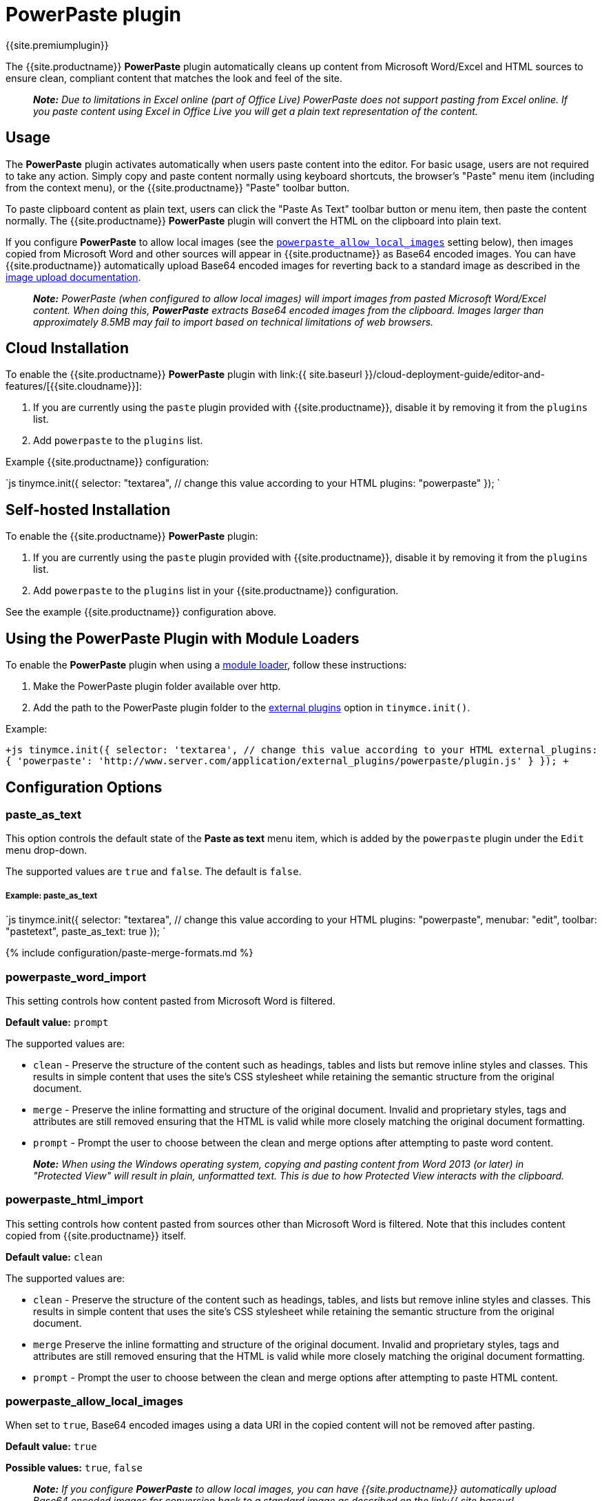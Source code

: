= PowerPaste plugin
:keywords: enterprise powerpaste power paste paste_as_text powerpaste_word_import powerpaste_html_import powerpaste_block_drop powerpaste_allow_local_images microsoft word excel
:title_nav: PowerPaste

{{site.premiumplugin}}

The {{site.productname}} *PowerPaste* plugin automatically cleans up content from Microsoft Word/Excel and HTML sources to ensure clean, compliant content that matches the look and feel of the site.

____
*_Note:_* _Due to limitations in Excel online (part of Office Live) PowerPaste does not support pasting from Excel online.  If you paste content using Excel in Office Live you will get a plain text representation of the content._
____

[#usage]
== Usage

The *PowerPaste* plugin activates automatically when users paste content into the editor. For basic usage, users are not required to take any action. Simply copy and paste content normally using keyboard shortcuts, the browser's "Paste" menu item (including from the context menu), or the {{site.productname}} "Paste" toolbar button.

To paste clipboard content as plain text, users can click the "Paste As Text" toolbar button or menu item, then paste the content normally. The {{site.productname}} *PowerPaste* plugin will convert the HTML on the clipboard into plain text.

If you configure *PowerPaste* to allow local images (see the <<powerpaste_allow_local_images,`powerpaste_allow_local_images`>> setting below), then images copied from Microsoft Word and other sources will appear in {{site.productname}} as Base64 encoded images. You can have {{site.productname}} automatically upload Base64 encoded images for reverting back to a standard image as described in the link:{{site.baseurl}}/advanced/handle-async-image-uploads/[image upload documentation].

____
*_Note:_* _PowerPaste (when configured to allow local images) will import images from pasted Microsoft Word/Excel content.  When doing this, *PowerPaste* extracts Base64 encoded images from the clipboard.  Images larger than approximately 8.5MB may fail to import based on technical limitations of web browsers._
____

[#cloud-installation]
== Cloud Installation

To enable the {{site.productname}} *PowerPaste* plugin with link:{{ site.baseurl }}/cloud-deployment-guide/editor-and-features/[{{site.cloudname}}]:

. If you are currently using the `paste` plugin provided with {{site.productname}}, disable it by removing it from the `plugins` list.
. Add `powerpaste` to the `plugins` list.

Example {{site.productname}} configuration:

`js
tinymce.init({
  selector: "textarea",  // change this value according to your HTML
  plugins: "powerpaste"
});
`

[#self-hosted-installation]
== Self-hosted Installation

To enable the {{site.productname}} *PowerPaste* plugin:

. If you are currently using the `paste` plugin provided with {{site.productname}}, disable it by removing it from the `plugins` list.
. Add `powerpaste` to the `plugins` list in  your {{site.productname}} configuration.

See the example {{site.productname}} configuration above.

[#using-the-powerpaste-plugin-with-module-loaders]
== Using the PowerPaste Plugin with Module Loaders

To enable the *PowerPaste* plugin when using a link:{{site.baseurl}}/advanced/usage-with-module-loaders/[module loader], follow these instructions:

. Make the PowerPaste plugin folder available over http.
. Add the path to the PowerPaste plugin folder to the link:{{site.baseurl}}/configure/integration-and-setup/#external_plugins[external plugins] option in `tinymce.init()`.

Example:

`+js
tinymce.init({
  selector: 'textarea',  // change this value according to your HTML
  external_plugins: {
    'powerpaste': 'http://www.server.com/application/external_plugins/powerpaste/plugin.js'
  }
});
+`

[#configuration-options]
== Configuration Options

[#paste_as_text]
=== paste_as_text

This option controls the default state of the *Paste as text* menu item, which is added by the `powerpaste` plugin under the `Edit` menu drop-down.

The supported values are `true` and `false`. The default is `false`.

[discrete#example-paste_as_text]
===== Example: paste_as_text

`js
tinymce.init({
  selector: "textarea",  // change this value according to your HTML
  plugins: "powerpaste",
  menubar: "edit",
  toolbar: "pastetext",
  paste_as_text: true
});
`

{% include configuration/paste-merge-formats.md %}

[#powerpaste_word_import]
=== powerpaste_word_import

This setting controls how content pasted from Microsoft Word is filtered.

*Default value:* `prompt`

The supported values are:

* `clean` - Preserve the structure of the content such as headings, tables and lists but remove inline styles and classes. This results in simple content that uses the site's CSS stylesheet while retaining the semantic structure from the original document.
* `merge` - Preserve the inline formatting and structure of the original document. Invalid and proprietary styles, tags and attributes are still removed ensuring that the HTML is valid while more closely matching the original document formatting.
* `prompt` - Prompt the user to choose between the clean and merge options after attempting to paste word content.

____
*_Note:_* _When using the Windows operating system, copying and pasting content from Word 2013 (or later) in "Protected View" will result in plain, unformatted text. This is due to how Protected View interacts with the clipboard._
____

[#powerpaste_html_import]
=== powerpaste_html_import

This setting controls how content pasted from sources other than Microsoft Word is filtered. Note that this includes content copied from {{site.productname}} itself.

*Default value:* `clean`

The supported values are:

* `clean` - Preserve the structure of the content such as headings, tables, and lists but remove inline styles and classes. This results in simple content that uses the site's CSS stylesheet while retaining the semantic structure from the original document.
* `merge` Preserve the inline formatting and structure of the original document. Invalid and proprietary styles, tags and attributes are still removed ensuring that the HTML is valid while more closely matching the original document formatting.
* `prompt` - Prompt the user to choose between the clean and merge options after attempting to paste HTML content.

[#powerpaste_allow_local_images]
=== powerpaste_allow_local_images

When set to `true`, Base64 encoded images using a data URI in the copied content will not be removed after pasting.

*Default value:* `true`

*Possible values:*  `true`, `false`

____
*_Note:_* _If you configure_ *_PowerPaste_* _to allow local images, you can have {{site.productname}} automatically upload Base64 encoded images for conversion back to a standard image as described on the link:{{ site.baseurl }}/advanced/handle-async-image-uploads/[image upload documentation]._
____

{% include configuration/paste-block-drop.md %}

[#powerpaste_clean_filtered_inline_elements]
=== powerpaste_clean_filtered_inline_elements

This setting allows for configuration of PowerPaste's *"clean"* paste filters for inline elements. These filters are run when `powerpaste_word_import` or `powerpaste_html_import` are set to `"clean"`; or when a user clicks the *"Remove formatting"* button on the paste prompt dialog.

The list of inline elements that should be removed on paste can be specified by setting `powerpaste_clean_filtered_inline_elements` to a comma-separated string of inline element tag names.

*Possible values:*  A comma-separated string.

[discrete#example-powerpaste_clean_filtered_inline_elements]
===== Example: powerpaste_clean_filtered_inline_elements

`js
tinymce.init({
  selector: "textarea",  // change this value according to your HTML
  plugins: "powerpaste",
  powerpaste_word_import: "clean", // optional
  powerpaste_html_import: "clean", // optional
  powerpaste_clean_filtered_inline_elements: "strong, em, b, i, u, strike, sup, sub, font"
});
`

[#powerpaste_keep_unsupported_src]
=== powerpaste_keep_unsupported_src

Due to browser limitations, PowerPaste is not able to support all image types supported by Word and Excel. When `powerpaste_keep_unsupported_src` is set to `true`, PowerPaste will store the original `src` of unsupported images in a `data-image-src` attribute on the pasted image element. This enables developers to add further image support via post-processing.

For example, browsers do not allow PowerPaste to access the file system. If your application has access to the file system, setting `powerpaste_keep_unsupported_src` to `true` may allow you to replace unsupported images during post-processing using the original file paths.

*Default value:* `false`

*Possible values:* `true`, `false`

[discrete#example-powerpaste_keep_unsupported_src]
===== Example: powerpaste_keep_unsupported_src

`js
tinymce.init({
  selector: "textarea",  // change this value according to your HTML
  plugins: "powerpaste",
  powerpaste_keep_unsupported_src: true
});
`

{% include configuration/smart-paste.md %}

[#toolbar-buttons]
== Toolbar Buttons

[discrete#pastetext]
==== pastetext

This button allows you to toggle paste as plain text mode on and off. When in plain text mode, all rich content is converted into plain text.

Example {{site.productname}} Configuration:

`js
tinymce.init({
  selector: "textarea",
  plugins: "powerpaste",
  toolbar: "pastetext"
});
`

[#menu-items]
== Menu Items

[discrete#pastetext-2]
==== pastetext

This menu item allows you to toggle paste as plain text mode on and off. When in plain text mode, all rich content is converted into plain text.

Example {{site.productname}} Configuration:

`js
tinymce.init({
  selector: "textarea",
  plugins: "powerpaste",
  menu: {
	edit: {title: "edit", items: "pastetext"}
  }
});
`

[#advanced-config-options]
== Advanced Config Options

[#pre-filtering-and-post-filtering-callbacks]
=== Pre-filtering and post-filtering callbacks

Developers can add custom filtering before and after *PowerPaste*'s filters are run using the pre-filtering and post-filtering callbacks. These can be added as init options or at runtime using event listeners.

NOTE: These callbacks are also triggered by the core Paste plugin, but when triggered by PowerPaste they are passed more data.

[#configuration-options-2]
==== Configuration Options

[#paste_preprocess]
===== paste_preprocess

This setting allows you to run custom filtering on the content from the clipboard before it is run through PowerPaste's filters. The callback is passed two arguments: the PowerPaste plugin instance and an object containing event data. This object contains:

* Standard paste event data.
* `content` - A string containing the content to be pasted.
* `mode` - A string indicating whether PowerPaste is in `clean`, `merge`, or `auto` mode.
* `source` - A string indicating which kind of filtering PowerPaste will run based on the source of the content. This will return `html`, `msoffice`, `googledocs`, `image`, `imagedrop`, `plaintext`, `text`, or `invalid`.

NOTE: The `imagedrop` `source` was added in {{site.productname}} 5.3.

NOTE: The mode 'auto' is used when the content source does not have formatting to "clean" or "merge". For example, when pasting an image with no text or markup content.

Example {{site.productname}} configuration:

```js
const yourCustomFilter = function(content) {
  // Implement your custom filtering and return the filtered content
  return content;
};

tinymce.init({
  selector: "textarea",
  plugins: "powerpaste",
  paste_preprocess: function (pluginApi, data) {
    console.log(data.content, data.mode, data.source);
    // Apply custom filtering by mutating data.content
    // For example:
    const content = data.content;
    const newContent = yourCustomFilter(content);
    data.content = newContent;
  }
});
```

[#paste_postprocess]
===== paste_postprocess

This setting allows you to run custom filtering on the pasted content after it is run through PowerPaste's filters. The callback is passed two arguments: the PowerPaste plugin instance and an object containing event data. This object contains:

* Standard paste event data.
* `node` - A DOM node containing the DOM structure of the filtered paste content.
* `mode` - A string indicating whether PowerPaste is in `clean`, `merge`, or `auto` mode.
* `source` - A string indicating which kind of filtering PowerPaste will run based on the source of the content. This will return `html`, `msoffice`, `googledocs`, `image`, `imagedrop`, `plaintext`, `text`, or `invalid`.

NOTE: The `imagedrop` `source` was added in {{site.productname}} 5.3.

NOTE: The mode 'auto' is used when the content source does not have formatting to "clean" or "merge". For example, when pasting an image with no text or markup content.

Example {{site.productname}} configuration:

`js
tinymce.init({
  selector: "textarea",
  plugins: "powerpaste",
  paste_postprocess: function (pluginApi, data) {
    console.log(data.node, data.mode, data.source);
    // Apply custom filtering by mutating data.node
    const additionalNode = document.createElement('div');
    additionalNode.innerHTML = '<p>This will go before the pasted content.</p>';
    data.node.insertBefore(additionalNode, data.node.firstElementChild);
  }
});
`

[#event-listeners]
==== Event Listeners

Custom paste filtering can also be configured at runtime using event listeners.

* `PastePreProcess` is equivalent to `paste_preprocess`
* `PastePostProcess` is equivalent to `paste_postprocess`

The event listeners are passed the same data objects as their equivalent configuration options. The event listener callbacks can be configured or changed at any time as long as you have a reference to the Editor API.

Example {{site.productname}} configuration:

```js
const yourCustomFilter = function(content) {
  // Implement your custom filtering and return the filtered content
  return content;
};

tinymce.init({
  selector: "textarea",
  plugins: "powerpaste",
  setup: function(editor) {
    editor.on('PastePreProcess', function(data) {
      console.log(data.content, data.mode, data.source);
      // Apply custom filtering by mutating data.content
      const content = data.content;
      const newContent = yourCustomFilter(content);
      data.content = newContent;
    });

 editor.on('PastePostProcess', function(data) {
   console.log(data.node, data.mode, data.source);
   // Apply custom filtering by mutating data.node
   // For example:
   const additionalNode = document.createElement('div');
   additionalNode.innerHTML = '<p>This will go before the pasted content.</p>';
   data.node.insertBefore(additionalNode, data.node.firstElementChild);
 });   } }); ```

[#commands]
== Commands

The PowerPaste plugin provides the following JavaScript command.

{% include commands/powerpaste-cmds.md %}
